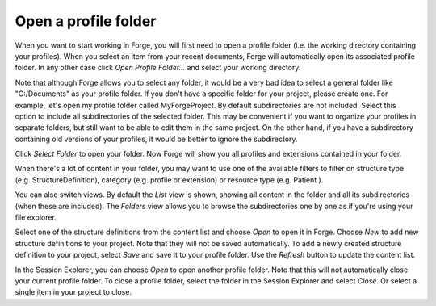 Open a profile folder
=====================

When you want to start working in Forge, you will first need to open a profile folder (i.e. the working directory containing your profiles).
When you select an item from your recent documents, Forge will automatically open its associated profile folder. 
In any other case click `Open Profile Folder...` and select your working directory. 

.. image:: ./images/OpenFolder.PNG

Note that although Forge allows you to select any folder, it would be a very bad idea to select a general folder like "C:/Documents" as your profile folder.
If you don't have a specific folder for your project, please create one. For example, let's open my profile folder called MyForgeProject.
By default subdirectories are not included. Select this option to include all subdirectories of the selected folder. 
This may be convenient if you want to organize your profiles in separate folders, but still want to be able to edit them in the same project.
On the other hand, if you have a subdirectory containing old versions of your profiles, it would be better to ignore the subdirectory.

.. image:: ./images/SelectFolder.PNG

Click `Select Folder` to open your folder. Now Forge will show you all profiles and extensions contained in your folder.

.. image:: ./images/SessionExplorer.PNG

When there's a lot of content in your folder, you may want to use one of the available filters to filter on structure type (e.g. StructureDefinition), category (e.g. profile or extension) or resource type (e.g. Patient ).

You can also switch views. By default the `List` view is shown, showing all content in the folder and all its subdirectories (when these are included).
The `Folders` view allows you to browse the subdirectories one by one as if you're using your file explorer.

Select one of the structure definitions from the content list and choose `Open` to open it in Forge.
Choose `New` to add new structure definitions to your project. Note that they will not be saved automatically. 
To add a newly created structure definition to your project, select `Save` and save it to your profile folder.
Use the `Refresh` button to update the content list. 

In the Session Explorer, you can choose `Open` to open another profile folder. Note that this will not automatically close your current profile folder.
To close a profile folder, select the folder in the Session Explorer and select `Close`. Or select a single item in your project to close.

